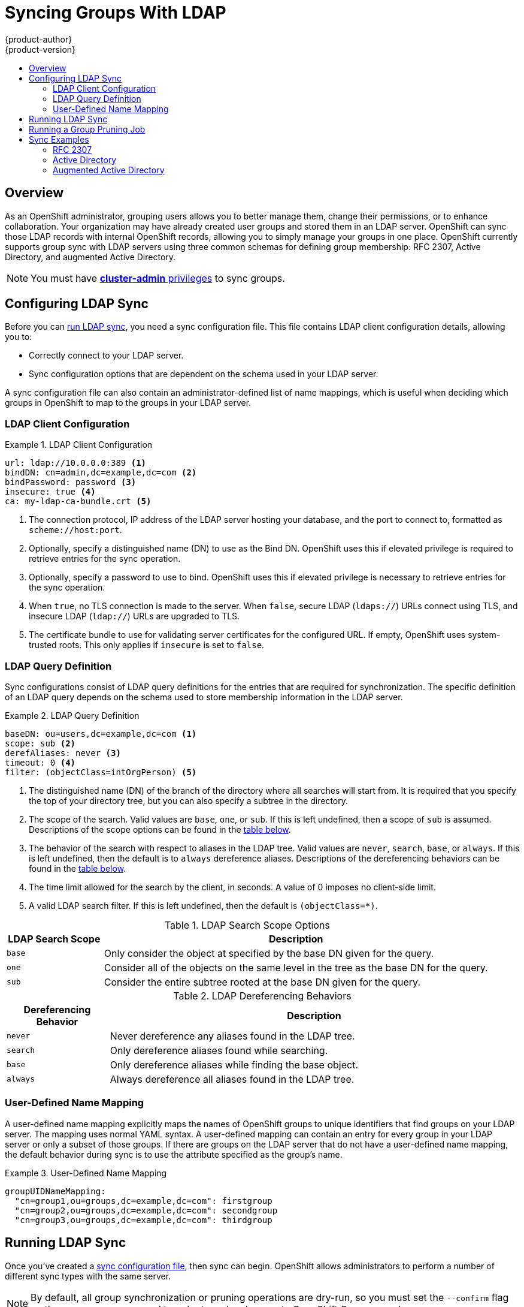 = Syncing Groups With LDAP
{product-author}
{product-version}
:data-uri:
:icons:
:experimental:
:toc: macro
:toc-title:

toc::[]

== Overview
As an OpenShift administrator, grouping users allows you to better manage them,
change their permissions, or to enhance collaboration. Your organization may
have already created user groups and stored them in an LDAP server. OpenShift
can sync those LDAP records with internal OpenShift records, allowing you
to simply manage your groups in one place. OpenShift currently supports group
sync with LDAP servers using three common schemas for defining group
membership: RFC 2307, Active Directory, and augmented Active Directory.

[NOTE]
====
You must have
link:../architecture/additional_concepts/authorization.html#roles[*cluster-admin* privileges] to sync groups.
====

[[configuring-ldap-sync]]
== Configuring LDAP Sync

Before you can
link:../admin_guide/syncing_groups_with_ldap.html#running-ldap-synchronization[run LDAP sync], you need a sync configuration
file. This file contains LDAP client configuration details, allowing you to:

* Correctly connect to your LDAP server.
* Sync configuration options that are dependent on the schema used in your LDAP server.

A sync configuration file can also contain an administrator-defined list of name
mappings, which is useful when deciding which groups in OpenShift to map to the
groups in your LDAP server.

=== LDAP Client Configuration

.LDAP Client Configuration
====
[source,yaml]
----
url: ldap://10.0.0.0:389 <1>
bindDN: cn=admin,dc=example,dc=com <2>
bindPassword: password <3>
insecure: true <4>
ca: my-ldap-ca-bundle.crt <5>
----
<1> The connection protocol, IP address of the LDAP server hosting your
database, and the port to connect to, formatted as `scheme://host:port`.
<2> Optionally, specify a distinguished name (DN) to use as the Bind DN.
OpenShift uses this if elevated privilege is required to retrieve entries for
the sync operation.
<3> Optionally, specify a password to use to bind. OpenShift uses this if
elevated privilege is necessary to retrieve entries for the sync
operation.
<4> When `true`, no TLS connection is made to the server. When `false`, secure
LDAP (`ldaps://`) URLs connect using TLS, and insecure LDAP (`ldap://`) URLs are
upgraded to TLS.
<5> The certificate bundle to use for validating server certificates for the
configured URL. If empty, OpenShift uses system-trusted roots. This only applies
if `insecure` is set to `false`.
====

=== LDAP Query Definition
Sync configurations consist of LDAP query definitions for the entries that are
required for synchronization. The specific definition of an LDAP query depends
on the schema used to store membership information in the LDAP server.

.LDAP Query Definition
====
[source,yaml]
----
baseDN: ou=users,dc=example,dc=com <1>
scope: sub <2>
derefAliases: never <3>
timeout: 0 <4>
filter: (objectClass=intOrgPerson) <5>
----
<1> The distinguished name (DN) of the branch of the directory where all
searches will start from. It is required that you specify the top of your
directory tree, but you can also specify a subtree in the directory.
<2> The scope of the search. Valid values are `base`, `one`, or `sub`. If this
is left undefined, then a scope of `sub` is assumed. Descriptions of the scope
options can be found in the
link:../admin_guide/syncing_groups_with_ldap.html#ldap-search[table below].
<3> The behavior of the search with respect to aliases in the LDAP tree. Valid
values are `never`, `search`, `base`, or `always`. If this is left undefined,
then the default is to `always` dereference aliases. Descriptions of the
dereferencing behaviors can be found in the
link:../admin_guide/syncing_groups_with_ldap.html#deref-aliases[table below].
<4> The time limit allowed for the search by the client, in seconds. A value of
0 imposes no client-side limit.
<5> A valid LDAP search filter. If this is left undefined, then the default is
`(objectClass=*)`.
====

[[ldap-search]]
.LDAP Search Scope Options
[cols="2a,8a",options="header"]
|===
|LDAP Search Scope | Description
.^|`base`          | Only consider the object at specified by the base DN given for the query.
.^|`one`           | Consider all of the objects on the same level in the tree as the base DN for
the query.
.^|`sub`           | Consider the entire subtree rooted at the base DN given for the query.
|===

[[deref-aliases]]
.LDAP Dereferencing Behaviors
[cols="2a,8a",options="header"]
|===
|Dereferencing Behavior | Description
.^|`never`              | Never dereference any aliases found in the LDAP tree.
.^|`search`             | Only dereference aliases found while searching.
.^|`base`               | Only dereference aliases while finding the base object.
.^|`always`             | Always dereference all aliases found in the LDAP tree.
|===

=== User-Defined Name Mapping
A user-defined name mapping explicitly maps the names of OpenShift groups to
unique identifiers that find groups on your LDAP server. The mapping uses normal
YAML syntax. A user-defined mapping can contain an entry for every group in your
LDAP server or only a subset of those groups. If there are groups on the LDAP
server that do not have a user-defined name mapping, the default behavior during
sync is to use the attribute specified as the group's name.

.User-Defined Name Mapping
====
[source,yaml]
----
groupUIDNameMapping:
  "cn=group1,ou=groups,dc=example,dc=com": firstgroup
  "cn=group2,ou=groups,dc=example,dc=com": secondgroup
  "cn=group3,ou=groups,dc=example,dc=com": thirdgroup
----
====

== Running LDAP Sync
Once you've created a
link:../admin_guide/syncing_groups_with_ldap.html#configuring-ldap-sync[sync configuration file],
then sync can begin. OpenShift allows administrators to perform a
number of different sync types with the same server.

[NOTE]
====
By default, all group synchronization or pruning operations are dry-run, so you must set
the `--confirm` flag on the `sync-groups` command in order to make changes to
OpenShift Group records.
====

To sync all groups from the LDAP server with OpenShift:
----
$ oadm groups sync --sync-config=config.yaml --confirm
----

To sync all groups already in OpenShift that correspond to the LDAP
server specified in the configuration file:
----
$ oadm groups sync --type=openshift --sync-config=config.yaml --confirm
----

To sync a subset of LDAP groups with OpenShift, you can use whitelist
files, blacklist files, or both:

[NOTE]
====
Any combination of blacklist files, whitelist files, or whitelist literals will
work; whitelist literals can be included directly in the command itself. This
applies to groups found on LDAP servers, as well as groups already present in
OpenShift. Your files must contain one unique group identifier per line.
====

----
$ oadm groups sync --whitelist=whitelist.txt --sync-config=config.yaml --confirm
$ oadm groups sync --blacklist=blacklist.txt --sync-config=config.yaml --confirm
$ oadm groups sync group_unique_idenitifer --sync-config=config.yaml --confirm
$ oadm groups sync group_unique_idenitifer   \
                           --whitelist=whitelist.txt \
                           --blacklist=blacklist.txt \
                           --sync-config=config.yaml --confirm
$ oadm groups sync --type=openshift --whitelist=whitelist.txt --sync-config=config.yaml --confirm
----

== Running a Group Pruning Job
An administrator can also choose to remove groups from OpenShift records if the records on the LDAP
server that created them are no longer present. The prune job will accept the same sync
configuration file and white- or black-lists as used for the sync job.

For instance, if groups had previously been syncheonized from LDAP using some `config.yaml`, and some of those
groups no longer existed on the LDAP server, the following command would determine which groups in OpenShift
corresponded to the deleted groups in LDAP and then remove them from OpenShift.
----
$ openshift groups prune --sync-config=config.yaml --confirm
----

== Sync Examples
This section contains examples for the link:../admin_guide/syncing_groups_with_ldap.html#rfc-2307[RFC 2307],
link:../admin_guide/syncing_groups_with_ldap.html#active-directory[Active Directory],
and link:../admin_guide/syncing_groups_with_ldap.html#augmented-active-directory[Augmented Active Directory] schemas.
All of the following examples synchronize a group named *_admins_* that has two
members: *_Jane_* and *_Jim_*. Each example explains:

* How the group and users are added to the LDAP server.
* What the LDAP sync configuration file looks like.
* What the resulting group record in OpenShift will be after synchronization.

=== RFC 2307
In the RFC 2307 schema, both users (Jane and Jim) and groups exist on the LDAP
server as first-class entries, and group membership is stored in attributes on
the group. The following snippet of `ldif` defines the users and group for this
schema.

.LDAP Entries Using RFC2307 Schema: `rfc2307.ldif`
====
[source,ldif]
----
  dn: ou=users,dc=example,dc=com
  objectClass: organizationalUnit
  ou: users

  dn: cn=Jane,ou=users,dc=example,dc=com
  objectClass: person
  objectClass: organizationalPerson
  objectClass: inetOrgPerson
  cn: Jane
  sn: Smith
  displayName: Jane Smith
  mail: jane.smith@example.com

  dn: cn=Jim,ou=users,dc=example,dc=com
  objectClass: person
  objectClass: organizationalPerson
  objectClass: inetOrgPerson
  cn: Jim
  sn: Adams
  displayName: Jim Adams
  mail: jim.adams@example.com

  dn: ou=groups,dc=example,dc=com
  objectClass: organizationalUnit
  ou: groups

  dn: cn=admins,ou=groups,dc=example,dc=com <1>
  objectClass: groupOfNames
  cn: admins
  owner: cn=admin,dc=example,dc=com
  description: System Adminstrators
  member: cn=Jane,ou=users,dc=example,dc=com <2>
  member: cn=Jim,ou=users,dc=example,dc=com
----
<1> The group is a first-class entry in the LDAP server.
<2> Members of a group are listed with an identifying reference as attributes on
the group.
====

To sync this group, you must first create the configuration file. The
RFC2307 schema requires you to provide an LDAP query definition for both user
and group entries, as well as the attributes to represent them with in the
internal OpenShift records.

For clarity, the group you create in OpenShift should use attributes other than
the distinguished name whenever possible for user- or administrator-facing
fields. For example, identify the users of a group by their e-mail, and use the
name of the group as the common name. The following configuration file creates
these relationships:

[NOTE]
====
If using user-defined name mappings, your
link:../admin_guide/syncing_groups_with_ldap.html#rfc2307-with-user-defined-name-mappings[configuration file] will differ.
====

.LDAP Sync Configuration Using RFC2307 Schema: `rfc2307_config.yaml`
====
[source,yaml]
----
kind: LDAPSyncConfig
apiVersion: v1
url: ldap://LDAP_SERVICE_IP:389 <1>
insecure: true <2>
rfc2307:
    groupsQuery:
        baseDN: "ou=groups,dc=example,dc=com"
        scope: sub
        derefAliases: never
        filter: (objectclass=groupOfNames)
    groupUIDAttribute: dn <3>
    groupNameAttributes: [ cn ] <4>
    groupMembershipAttributes: [ member ] <5>
    usersQuery:
        baseDN: "ou=users,dc=example,dc=com"
        scope: sub
        derefAliases: never
        filter: (objectclass=inetOrgPerson)
    userUIDAttribute: dn <6>
    userNameAttributes: [ mail ] <7>
----
<1> The IP address and host of the LDAP server where this group's record is
stored.
<2> When `true`, no TLS connection is made to the server. When `false`, secure
LDAP (`ldaps://`) URLs connect using TLS, and insecure LDAP (`ldap://`) URLs are
upgraded to TLS.
<3> The attribute that uniquely identifies a group on the LDAP server.
<4> The attribute to use as the name of the group.
<5> The attribute on the group that stores the membership information.
<6> The attribute that uniquely identifies a user on the LDAP server.
<7> The attribute to use as the name of the user in the OpenShift group record.
====

To run sync with the `rfc2307_config.yaml` file:
----
$ oadm groups sync --sync-config=rfc2307_config.yaml --confirm
----

The group record that OpenShift creates as a result of the above sync
operation:

.OpenShift Group Created Using `rfc2307_config.yaml`
====
[source,yaml]
----
apiVersion: v1
kind: Group
metadata:
  annotations:
    openshift.io/ldap.sync-time: 2015-10-13T10:08:38-0400 <1>
    openshift.io/ldap.uid: cn=admins,ou=groups,dc=example,dc=com <2>
    openshift.io/ldap.url: LDAP_SERVER_IP:389 <3>
  creationTimestamp:
  name: admins <4>
users: <5>
- jane.smith@example.com
- jim.adams@example.com
----
<1> The last time this group was synchronized with the LDAP server, in ISO 6801
format.
<2> The unique identifier for the group on the LDAP server.
<3> The IP address and host of the LDAP server where this group's record is
stored.
<4> The name of the group as specified by the sync file.
<5> The users that are members of the group, named as specified by the sync file.
====

==== RFC2307 with User-Defined Name Mappings
When syncing groups with user-defined name mappings, the
configuration file changes to contain these mappings as shown below.

.LDAP Sync Configuration Using RFC2307 Schema With User-Defined Name Mappings: `rfc2307_config_user_defined.yaml`
====
[source,yaml]
----
kind: LDAPSyncConfig
apiVersion: v1
groupUIDNameMapping:
  "cn=admins,ou=groups,dc=example,dc=com": Administrators <1>
rfc2307:
    groupsQuery:
        baseDN: "ou=groups,dc=example,dc=com"
        scope: sub
        derefAliases: never
        filter: (objectclass=groupOfNames)
    groupUIDAttribute: dn <2>
    groupNameAttributes: [ cn ] <3>
    groupMembershipAttributes: [ member ]
    usersQuery:
        baseDN: "ou=users,dc=example,dc=com"
        scope: sub
        derefAliases: never
        filter: (objectclass=inetOrgPerson)
    userUIDAttribute: dn
    userNameAttributes: [ mail ]
----
<1> The user-defined name mapping.
<2> The unique identifier attribute that is used for the keys in the
user-defined name mapping.
<3> The attribute to name OpenShift groups with if their unique identifier is not in the user-defined name mapping.
====

To run sync with the `rfc2307_config_user_defined.yaml` file:
----
$ oadm groups sync --sync-config=rfc2307_config_user_defined.yaml --confirm
----

The group record that OpenShift creates as a result of the above sync
operation:

.OpenShift Group Created Using `rfc2307_config_user_defined.yaml`
====
[source,yaml]
----
apiVersion: v1
kind: Group
metadata:
  annotations:
    openshift.io/ldap.sync-time: 2015-10-13T10:08:38-0400
    openshift.io/ldap.uid: cn=admins,ou=groups,dc=example,dc=com
    openshift.io/ldap.url: LDAP_SERVER_IP:389
  creationTimestamp:
  name: Administrators <1>
users:
- jane.smith@example.com
- jim.adams@example.com
----
<1> The name of the group as specified by the user-defined name mapping.
====

=== Active Directory
In the Active Directory schema, both users (Jane and Jim) exist in the LDAP
server as first-class entries, and group membership is stored in attributes on
the user. The following snippet of `ldif` defines the users and group for this
schema:

.LDAP Entries Using Active Directory Schema: `active_directory.ldif`
====
[source,ldif]
----
dn: ou=users,dc=example,dc=com
objectClass: organizationalUnit
ou: users

dn: cn=Jane,ou=users,dc=example,dc=com
objectClass: person
objectClass: organizationalPerson
objectClass: inetOrgPerson
objectClass: testPerson
cn: Jane
sn: Smith
displayName: Jane Smith
mail: jane.smith@example.com
testMemberOf: admins <1>

dn: cn=Jim,ou=users,dc=example,dc=com
objectClass: person
objectClass: organizationalPerson
objectClass: inetOrgPerson
objectClass: testPerson
cn: Jim
sn: Adams
displayName: Jim Adams
mail: jim.adams@example.com
testMemberOf: admins
----
<1> The user's group memberships are listed as attributes on the user, and the
group does not exist as an entry on the server. The `testMemberOf` attribute
cannot be a literal attribute on the user; it can be created during search and
returned to the client but not committed to the database.
====

To sync this group, you must first create the configuration file. The
Active Directory schema requires you to provide an LDAP query definition for
user entries, as well as the attributes to represent them with in the internal
OpenShift records.

For clarity, the group you create in OpenShift should use attributes other
than the distinguished name whenever possible for user- or administrator-facing
fields. For example, identify the users of a group by their e-mail, but the
name of the group is defined by the name of the group on the LDAP server.
The following configuration file creates these relationships:

.LDAP Sync Configuration Using Active Directory Schema: `active_directory_config.yaml`
====
[source,yaml]
----
kind: LDAPSyncConfig
apiVersion: v1
url: ldap://LDAP_SERVICE_IP:389
insecure: true
activeDirectory:
    usersQuery:
        baseDN: "ou=users,dc=example,dc=com"
        scope: sub
        derefAliases: never
        filter: (objectclass=inetOrgPerson)
    userNameAttributes: [ mail ] <1>
    groupMembershipAttributes: [ testMemberOf ] <2>
----
<1> The attribute to use as the name of the user in the OpenShift group record.
<2> The attribute on the user that stores the membership information.
====

To run sync with the `active_directory_config.yaml` file:
----
$ oadm groups sync --sync-config=active_directory_config.yaml --confirm
----

The group record that OpenShift creates as a result of the above sync
operation:

.OpenShift Group Created Using `active_directory_config.yaml`
====
[source,yaml]
----
apiVersion: v1
kind: Group
metadata:
  annotations:
    openshift.io/ldap.sync-time: 2015-10-13T10:08:38-0400 <1>
    openshift.io/ldap.uid: admins <2>
    openshift.io/ldap.url: LDAP_SERVER_IP:389 <3>
  creationTimestamp:
  name: admins <4>
users: <5>
- jane.smith@example.com
- jim.adams@example.com
----
<1> The last time this group was synchronized with the LDAP server, in ISO 6801
format.
<2> The unique identifier for the group on the LDAP server.
<3> The IP address and host of the LDAP server where this group's record is
stored.
<4> The name of the group as listed in the LDAP server.
<5> The users that are members of the group, named as specified by the
sync file.
====

=== Augmented Active Directory
In the augmented Active Directory schema, both users (Jane and Jim) and groups
exist in the LDAP server as first-class entries, and group membership is stored
in attributes on the user. The following snippet of `ldif` defines the users and
group for this schema:

.LDAP Entries Using Augmented Active Directory Schema: `augmented_active_directory.ldif`
====
[source,ldif]
----
dn: ou=users,dc=example,dc=com
objectClass: organizationalUnit
ou: users

dn: cn=Jane,ou=users,dc=example,dc=com
objectClass: person
objectClass: organizationalPerson
objectClass: inetOrgPerson
objectClass: testPerson
cn: Jane
sn: Smith
displayName: Jane Smith
mail: jane.smith@example.com
testMemberOf: cn=admins,ou=groups,dc=example,dc=com <1>

dn: cn=Jim,ou=users,dc=example,dc=com
objectClass: person
objectClass: organizationalPerson
objectClass: inetOrgPerson
objectClass: testPerson
cn: Jim
sn: Adams
displayName: Jim Adams
mail: jim.adams@example.com
testMemberOf: cn=admins,ou=groups,dc=example,dc=com

dn: ou=groups,dc=example,dc=com
objectClass: organizationalUnit
ou: groups

dn: cn=admins,ou=groups,dc=example,dc=com <2>
objectClass: groupOfNames
cn: admins
owner: cn=admin,dc=example,dc=com
description: System Adminstrators
member: cn=Jane,ou=users,dc=example,dc=com
member: cn=Jim,ou=users,dc=example,dc=com
----
<1> The user's group memberships are listed as attributes on the user.
<2> The group is a first-class entry on the LDAP server.
====

To sync this group, you must first create the configuration file. The
augmented Active Directory schema requires you to provide an LDAP query
definition for both user entries and group entries, as well as the attributes to
represent them with in the internal OpenShift records.

For clarity, the group you create in OpenShift should use attributes other
than the distinguished name whenever possible for user- or administrator-facing
fields. For example, identify the users of a group by their e-mail,
and use the name of the group as the common name. The following configuration
file creates these relationships.

.LDAP Sync Configuration Using Augmented Active Directory Schema:  `augmented_active_directory_config.yaml`
====
[source,yaml]
----
kind: LDAPSyncConfig
apiVersion: v1
url: ldap://LDAP_SERVICE_IP:389
insecure: true
augmentedActiveDirectory:
    groupsQuery:
        baseDN: "ou=groups,dc=example,dc=com"
        scope: sub
        derefAliases: never
        filter: (objectclass=groupOfNames)
    groupUIDAttribute: dn <1>
    groupNameAttributes: [ cn ] <2>
    usersQuery:
        baseDN: "ou=users,dc=example,dc=com"
        scope: sub
        derefAliases: never
        filter: (objectclass=inetOrgPerson)
    userNameAttributes: [ mail ] <3>
    groupMembershipAttributes: [ testMemberOf ] <4>
----
<1> The attribute that uniquely identifies a group on the LDAP server.
<2> The attribute to use as the name of the group.
<3> The attribute to use as the name of the user in the OpenShift group record.
<4> The attribute on the user that stores the membership information.
====

To run sync with the `augmented_active_directory_config.yaml` file:
----
$ oadm groups sync --sync-config=augmented_active_directory_config.yaml --confirm
----

The group record that OpenShift creates as a result of the above sync operation:

.OpenShift Group Created Using `augmented_active_directory_config.yaml`
====
[source,yaml]
----
apiVersion: v1
kind: Group
metadata:
  annotations:
    openshift.io/ldap.sync-time: 2015-10-13T10:08:38-0400 <1>
    openshift.io/ldap.uid: cn=admins,ou=groups,dc=example,dc=com <2>
    openshift.io/ldap.url: LDAP_SERVER_IP:389 <3>
  creationTimestamp:
  name: admins <4>
users: <5>
- jane.smith@example.com
- jim.adams@example.com
----
<1> The last time this group was synchronized with the LDAP server, in ISO 6801 format.
<2> The unique identifier for the group on the LDAP server.
<3> The IP address and host of the LDAP server where this group's record is stored.
<4> The name of the group as specified by the sync file.
<5> The users that are members of the group, named as specified by the sync file.
====
